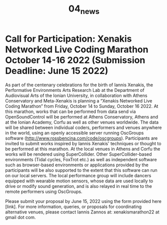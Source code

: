 #+TITLE: 04_news
* COMMENT Format
Blog like list of news headings. Each heading a link to a news page *with picture and text*.

Use tags to indicate which project or activity category the news belong to.

* Call for Participation: Xenakis Networked Live Coding Marathon October 14-16 2022 (Submission Deadline: June 15 2022)

As part of the centenary celebrations for the birth of Iannis Xenakis, the Performative Environments Arts Research Lab at the Department of Audiovisual Arts of the Ionian University, in collaboration with Athens Conservatory and Meta-Xenakis is planning a “Xenakis Networked Live Coding Marathon” from Friday, October 14 to Sunday, October 16 2022. At this marathon, works that can be performed from data send via OpenSoundControl will be performed at Athens Conservatory, Athens and at the Ionian Academy, Corfu as well as other venues worldwide.  The data will be shared between individual coders, performers and venues anywhere in the world, using an openly accessible server running OscGroups software (http://www.rossbencina.com/code/oscgroups).  Participants are invited to submit works inspired by Iannis Xenakis' techniques or thought to be performed at this marathon.  At the local venues in Athens and Corfu the works will be rendered using SuperCollider.  Other SuperCollider-based environments (Tidal cycles, FoxTrot etc.) as well as independent software such as browser-based environments or applications provided by the participants will be also supported to the extent that this software can run on our local servers.  The local performance group will include dancers equipped with wearable motion sensors, whose data are used locally to drive or modify sound generation, and is also relayed in real time to the remote performers using OscGroups.

Please submit your proposal by June 15, 2022 using the form provided here [link].
For more information, queries, or proposals for coordinating alternative venues, please contact Iannis Zannos at: xenakismarathon22 at gmail dot com.
